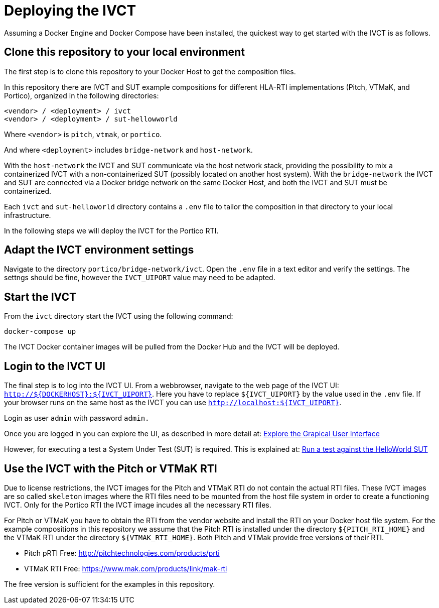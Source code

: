 = Deploying the IVCT

Assuming a Docker Engine and Docker Compose have been installed, the quickest way to get started with the IVCT is as follows.

== Clone this repository to your local environment

The first step is to clone this repository to your Docker Host to get the composition files.

In this repository there are IVCT and SUT example compositions for different HLA-RTI implementations (Pitch, VTMaK, and Portico), organized in the following directories:

  <vendor> / <deployment> / ivct
  <vendor> / <deployment> / sut-hellowworld

Where `<vendor>` is `pitch`, `vtmak`, or `portico`. 

And where `<deployment>` includes `bridge-network` and `host-network`.

With the `host-network` the IVCT and SUT communicate via the host network stack, providing the possibility to mix a containerized IVCT with a non-containerized SUT (possibly located on another host system). With the `bridge-network` the IVCT and SUT are connected via a Docker bridge network on the same Docker Host, and both the IVCT and SUT must be containerized.

Each `ivct` and `sut-helloworld` directory contains a `.env` file to tailor the composition in that directory to your local infrastructure.

In the following steps we will deploy the IVCT for the Portico RTI.

== Adapt the IVCT environment settings

Navigate to the directory `portico/bridge-network/ivct`. Open the `.env` file in a text editor and verify the settings. The settngs should be fine, however the `IVCT_UIPORT` value may need to be adapted.

== Start the IVCT

From the `ivct` directory start the IVCT using the following command:

 docker-compose up

The IVCT Docker container images will be pulled from the Docker Hub and the IVCT will be deployed.

== Login to the IVCT UI

The final step is to log into the IVCT UI. From a webbrowser, navigate to the web page of the IVCT UI: `http://${DOCKERHOST}:${IVCT_UIPORT}`. Here you have to replace `${IVCT_UIPORT}` by the value used in the `.env` file. If your browser runs on the same host as the IVCT you can use `http://localhost:${IVCT_UIPORT}`.

Login as user `admin` with password `admin.`

Once you are logged in you can explore the UI, as described in more detail at: <<IVCT-GettingStarted-Graphical-User-Interface#,Explore the Grapical User Interface>>

However, for executing a test a System Under Test (SUT) is required. This is explained at: <<IVCT-GettingStarted-HelloWorld#,Run a test against the HelloWorld SUT>>

== Use the IVCT with the Pitch or VTMaK RTI

Due to license restrictions, the IVCT images for the Pitch and VTMaK RTI do not contain the actual RTI files. These IVCT images are so called `skeleton` images where the RTI files need to be mounted from the host file system in order to create a functioning IVCT. Only for the Portico RTI the IVCT image incudes all the necessary RTI files.

For Pitch or VTMaK you have to obtain the RTI from the vendor website and install the RTI on your Docker host file system. For the example compositions in this repository we assume that the Pitch RTI is installed under the directory `${PITCH_RTI_HOME}` and the VTMaK RTI under the directory `${VTMAK_RTI_HOME}`. Both Pitch and VTMak provide free versions of their RTI.

- Pitch pRTI Free: http://pitchtechnologies.com/products/prti
- VTMaK RTI Free: https://www.mak.com/products/link/mak-rti

The free version is sufficient for the examples in this repository.
